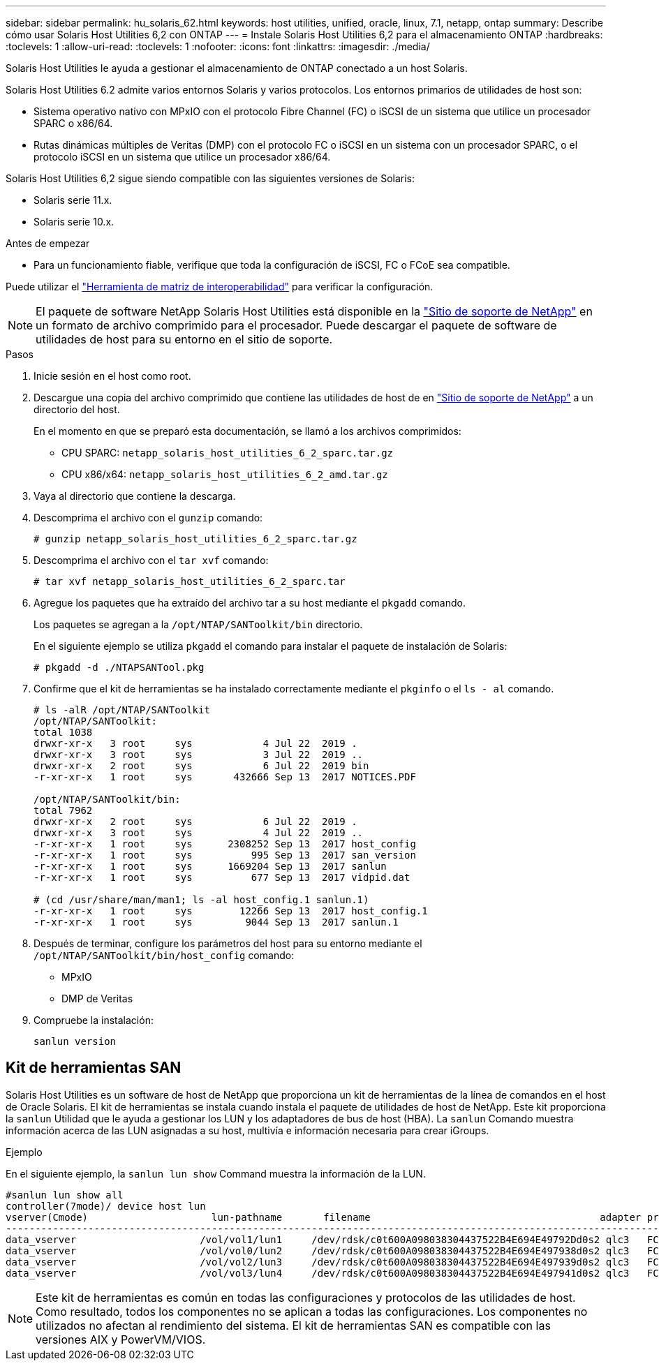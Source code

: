 ---
sidebar: sidebar 
permalink: hu_solaris_62.html 
keywords: host utilities, unified, oracle, linux, 7.1, netapp, ontap 
summary: Describe cómo usar Solaris Host Utilities 6,2 con ONTAP 
---
= Instale Solaris Host Utilities 6,2 para el almacenamiento ONTAP
:hardbreaks:
:toclevels: 1
:allow-uri-read: 
:toclevels: 1
:nofooter: 
:icons: font
:linkattrs: 
:imagesdir: ./media/


[role="lead"]
Solaris Host Utilities le ayuda a gestionar el almacenamiento de ONTAP conectado a un host Solaris.

Solaris Host Utilities 6.2 admite varios entornos Solaris y varios protocolos. Los entornos primarios de utilidades de host son:

* Sistema operativo nativo con MPxIO con el protocolo Fibre Channel (FC) o iSCSI de un sistema que utilice un procesador SPARC o x86/64.
* Rutas dinámicas múltiples de Veritas (DMP) con el protocolo FC o iSCSI en un sistema con un procesador SPARC, o el protocolo iSCSI en un sistema que utilice un procesador x86/64.


Solaris Host Utilities 6,2 sigue siendo compatible con las siguientes versiones de Solaris:

* Solaris serie 11.x.
* Solaris serie 10.x.


.Antes de empezar
* Para un funcionamiento fiable, verifique que toda la configuración de iSCSI, FC o FCoE sea compatible.


Puede utilizar el link:https://imt.netapp.com/matrix/#welcome["Herramienta de matriz de interoperabilidad"^] para verificar la configuración.


NOTE: El paquete de software NetApp Solaris Host Utilities está disponible en la link:https://mysupport.netapp.com/site/products/all/details/hostutilities/downloads-tab/download/61343/6.2/downloads["Sitio de soporte de NetApp"^] en un formato de archivo comprimido para el procesador. Puede descargar el paquete de software de utilidades de host para su entorno en el sitio de soporte.

.Pasos
. Inicie sesión en el host como root.
. Descargue una copia del archivo comprimido que contiene las utilidades de host de en link:https://mysupport.netapp.com/site/products/all/details/hostutilities/downloads-tab/download/61343/6.2/downloads["Sitio de soporte de NetApp"^] a un directorio del host.
+
En el momento en que se preparó esta documentación, se llamó a los archivos comprimidos:

+
** CPU SPARC: `netapp_solaris_host_utilities_6_2_sparc.tar.gz`
** CPU x86/x64: `netapp_solaris_host_utilities_6_2_amd.tar.gz`


. Vaya al directorio que contiene la descarga.
. Descomprima el archivo con el `gunzip` comando:
+
`# gunzip netapp_solaris_host_utilities_6_2_sparc.tar.gz`

. Descomprima el archivo con el `tar xvf` comando:
+
`# tar xvf netapp_solaris_host_utilities_6_2_sparc.tar`

. Agregue los paquetes que ha extraído del archivo tar a su host mediante el `pkgadd` comando.
+
Los paquetes se agregan a la `/opt/NTAP/SANToolkit/bin` directorio.

+
En el siguiente ejemplo se utiliza `pkgadd` el comando para instalar el paquete de instalación de Solaris:

+
`# pkgadd -d ./NTAPSANTool.pkg`

. Confirme que el kit de herramientas se ha instalado correctamente mediante el `pkginfo` o el `ls - al` comando.
+
[listing]
----
# ls -alR /opt/NTAP/SANToolkit
/opt/NTAP/SANToolkit:
total 1038
drwxr-xr-x   3 root     sys            4 Jul 22  2019 .
drwxr-xr-x   3 root     sys            3 Jul 22  2019 ..
drwxr-xr-x   2 root     sys            6 Jul 22  2019 bin
-r-xr-xr-x   1 root     sys       432666 Sep 13  2017 NOTICES.PDF

/opt/NTAP/SANToolkit/bin:
total 7962
drwxr-xr-x   2 root     sys            6 Jul 22  2019 .
drwxr-xr-x   3 root     sys            4 Jul 22  2019 ..
-r-xr-xr-x   1 root     sys      2308252 Sep 13  2017 host_config
-r-xr-xr-x   1 root     sys          995 Sep 13  2017 san_version
-r-xr-xr-x   1 root     sys      1669204 Sep 13  2017 sanlun
-r-xr-xr-x   1 root     sys          677 Sep 13  2017 vidpid.dat

# (cd /usr/share/man/man1; ls -al host_config.1 sanlun.1)
-r-xr-xr-x   1 root     sys        12266 Sep 13  2017 host_config.1
-r-xr-xr-x   1 root     sys         9044 Sep 13  2017 sanlun.1
----
. Después de terminar, configure los parámetros del host para su entorno mediante el `/opt/NTAP/SANToolkit/bin/host_config` comando:
+
** MPxIO
** DMP de Veritas


. Compruebe la instalación:
+
`sanlun version`





== Kit de herramientas SAN

Solaris Host Utilities es un software de host de NetApp que proporciona un kit de herramientas de la línea de comandos en el host de Oracle Solaris. El kit de herramientas se instala cuando instala el paquete de utilidades de host de NetApp. Este kit proporciona la `sanlun` Utilidad que le ayuda a gestionar los LUN y los adaptadores de bus de host (HBA). La `sanlun` Comando muestra información acerca de las LUN asignadas a su host, multivía e información necesaria para crear iGroups.

.Ejemplo
En el siguiente ejemplo, la `sanlun lun show` Command muestra la información de la LUN.

[listing]
----
#sanlun lun show all
controller(7mode)/ device host lun
vserver(Cmode)                     lun-pathname       filename                                       adapter protocol size mode
-----------------------------------------------------------------------------------------------------------------------------------
data_vserver                     /vol/vol1/lun1     /dev/rdsk/c0t600A098038304437522B4E694E49792Dd0s2 qlc3   FCP       10g cDOT
data_vserver                     /vol/vol0/lun2     /dev/rdsk/c0t600A098038304437522B4E694E497938d0s2 qlc3   FCP       10g cDOT
data_vserver                     /vol/vol2/lun3     /dev/rdsk/c0t600A098038304437522B4E694E497939d0s2 qlc3   FCP       10g cDOT
data_vserver                     /vol/vol3/lun4     /dev/rdsk/c0t600A098038304437522B4E694E497941d0s2 qlc3   FCP       10g cDOT


----

NOTE: Este kit de herramientas es común en todas las configuraciones y protocolos de las utilidades de host. Como resultado, todos los componentes no se aplican a todas las configuraciones. Los componentes no utilizados no afectan al rendimiento del sistema. El kit de herramientas SAN es compatible con las versiones AIX y PowerVM/VIOS.

